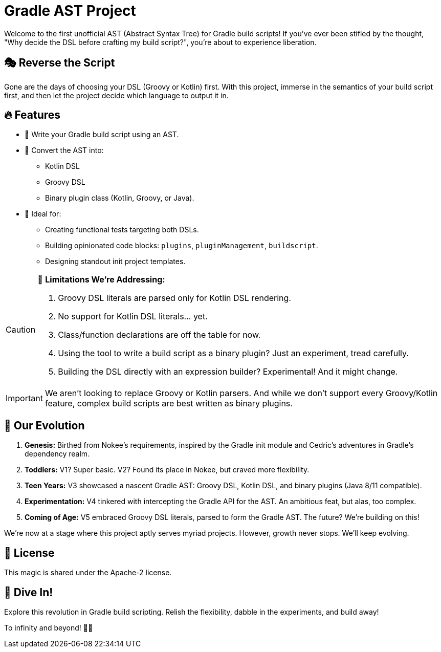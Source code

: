 = Gradle AST Project

Welcome to the first unofficial AST (Abstract Syntax Tree) for Gradle build scripts!
If you've ever been stifled by the thought, "Why decide the DSL before crafting my build script?", you're about to experience liberation.

== 🎭 Reverse the Script

Gone are the days of choosing your DSL (Groovy or Kotlin) first.
With this project, immerse in the semantics of your build script first, and then let the project decide which language to output it in.

== 🔥 Features

- 📜 Write your Gradle build script using an AST.
- 🔄 Convert the AST into:
  * Kotlin DSL
  * Groovy DSL
  * Binary plugin class (Kotlin, Groovy, or Java).

- 🎯 Ideal for:
  * Creating functional tests targeting both DSLs.
  * Building opinionated code blocks: `plugins`, `pluginManagement`, `buildscript`.
  * Designing standout init project templates.

[CAUTION]
====
🚫 **Limitations We're Addressing:**

1. Groovy DSL literals are parsed only for Kotlin DSL rendering.
2. No support for Kotlin DSL literals... yet.
3. Class/function declarations are off the table for now.
4. Using the tool to write a build script as a binary plugin? Just an experiment, tread carefully.
5. Building the DSL directly with an expression builder? Experimental! And it might change.
====

IMPORTANT: We aren't looking to replace Groovy or Kotlin parsers. And while we don’t support every Groovy/Kotlin feature, complex build scripts are best written as binary plugins.

== 🌲 Our Evolution

1. **Genesis:** Birthed from Nokee's requirements, inspired by the Gradle init module and Cedric's adventures in Gradle's dependency realm.

2. **Toddlers:** V1? Super basic. V2?
Found its place in Nokee, but craved more flexibility.

3. **Teen Years:** V3 showcased a nascent Gradle AST: Groovy DSL, Kotlin DSL, and binary plugins (Java 8/11 compatible).

4. **Experimentation:** V4 tinkered with intercepting the Gradle API for the AST.
An ambitious feat, but alas, too complex.

5. **Coming of Age:** V5 embraced Groovy DSL literals, parsed to form the Gradle AST.
The future?
We’re building on this!

We're now at a stage where this project aptly serves myriad projects.
However, growth never stops.
We’ll keep evolving.

== 📜 License

This magic is shared under the Apache-2 license.

== 🚀 Dive In!

Explore this revolution in Gradle build scripting.
Relish the flexibility, dabble in the experiments, and build away!

To infinity and beyond! 🚀🔧